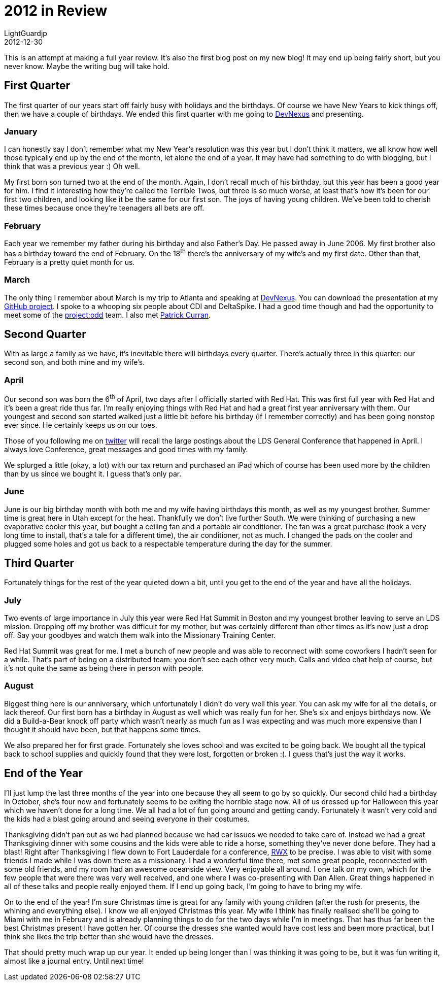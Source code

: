 = 2012 in Review
LightGuardjp
2012-12-30

This is an attempt at making a full year review. It's also the first blog post 
on my new blog! It may end up being fairly short, but you never know. Maybe 
the writing bug will take hold.

== First Quarter

The first quarter of our years start off fairly busy with holidays and the 
birthdays. Of course we have New Years to kick things off, then we have a 
couple of birthdays. We ended this first quarter with me going to 
http://www.devnexus.com/s/index[DevNexus] and presenting.

=== January

I can honestly say I don't remember what my New Year's resolution was this year
but I don't think it matters, we all know how well those typically end up by
the end of the month, let alone the end of a year. It may have had something
to do with blogging, but I think that was a previous year :) Oh well.

My first born son turned two at the end of the month. Again, I don't recall
much of his birthday, but this year has been a good year for him. I find it
interesting how they're called the Terrible Twos, but three is so much worse,
at least that's how it's been for our first two children, and looking like it
be the same for our first son. The joys of having young children. We've been
told to cherish these times because once they're teenagers all bets are off.

=== February

Each year we remember my father during his birthday and also Father's Day. He
passed away in June 2006. My first brother also has a birthday toward the end
of February. On the 18^th^ there's the anniversary of my wife's and my first
date. Other than that, February is a pretty quiet month for us.

=== March

The only thing I remember about March is my trip to Atlanta and speaking at
http://www.devnexus.com/s/index[DevNexus]. You can download the presentation at
my https://github.com/LightGuard/devnexus_2012_presentation/tree/master/presentation[GitHub project].
I spoke to a whooping six people about CDI and DeltaSpike. I had a good time
though and had the opportunity to meet some of the http://projectodd.org/[project:odd]
team. I also met http://www.linkedin.com/in/jpcurran[Patrick Curran].

== Second Quarter

With as large a family as we have, it's inevitable there will birthdays every
quarter. There's actually three in this quarter: our second son, and both mine
and my wife's.

=== April

Our second son was born the 6^th^ of April, two days after I officially started
with Red Hat. This was first full year with Red Hat and it's been a great ride
thus far. I'm really enjoying things with Red Hat and had a great first year
anniversary with them. Our youngest and second son started walked just a little
bit before his birthday (if I remember correctly) and has been going nonstop
ever since. He certainly keeps us on our toes.

Those of you following me on https://www.twitter.com/lightguardjp[twitter] will
recall the large postings about the LDS General Conference that happened in 
April.  I always love Conference, great messages and good times with my family.  

We splurged a little (okay, a lot) with our tax return and purchased an iPad
which of course has been used more by the children than by us since we bought
it. I guess that's only par.

=== June

June is our big birthday month with both me and my wife having birthdays this 
month, as well as my youngest brother. Summer time is great here in Utah 
except for the heat. Thankfully we don't live further South. We were thinking 
of purchasing a new evaporative cooler this year, but bought a ceiling fan and 
a portable air conditioner.  The fan was a great purchase (took a very long 
time to install, that's a tale for a different time), the air conditioner, not 
as much. I changed the pads on the cooler and plugged some holes and got us 
back to a respectable temperature during the day for the summer.

== Third Quarter

Fortunately things for the rest of the year quieted down a bit, until you get to
the end of the year and have all the holidays.

=== July

Two events of large importance in July this year were Red Hat Summit in Boston
and my youngest brother leaving to serve an LDS mission. Dropping off my 
brother was difficult for my mother, but was certainly different than other 
times as it's now just a drop off. Say your goodbyes and watch them walk into
the Missionary Training Center.

Red Hat Summit was great for me. I met a bunch of new people and was able to
reconnect with some coworkers I hadn't seen for a while. That's part of being
on a distributed team: you don't see each other very much. Calls and video chat
help of course, but it's not quite the same as being there in person with people.

=== August

Biggest thing here is our anniversary, which unfortunately I didn't do very well
this year. You can ask my wife for all the details, or lack thereof. Our first
born has a birthday in August as well which was really fun for her. She's six and
enjoys birthdays now. We did a Build-a-Bear knock off party which wasn't nearly
as much fun as I was expecting and was much more expensive than I thought it 
should have been, but that happens some times.

We also prepared her for first grade. Fortunately she loves school and was 
excited to be going back. We bought all the typical back to school supplies and
quickly found that they were lost, forgotten or broken :(. I guess that's just
the way it works.

== End of the Year

I'll just lump the last three months of the year into one because they all seem
to go by so quickly. Our second child had a birthday in October, she's four now
and fortunately seems to be exiting the horrible stage now. All of us dressed up
for Halloween this year which we haven't done for a long time. We all had a lot
of fun going around and getting candy. Fortunately it wasn't very cold and the
kids had a blast going around and seeing everyone in their costumes.

Thanksgiving didn't pan out as we had planned because we had car issues we needed
to take care of. Instead we had a great Thanksgiving dinner with some cousins and
the kids were able to ride a horse, something they've never done before. They had
a blast! Right after Thanksgiving I flew down to Fort Lauderdale for a conference,
https://therichwebexperience.com/[RWX] to be precise. I was able to visit with 
some friends I made while I was down there as a missionary. I had a wonderful 
time there, met some great people, reconnected with some old friends, and my 
room had an awesome oceanside view. Very enjoyable all around. I one talk on my
own, which for the few people that were there was very well received, and one
where I was co-presenting with Dan Allen. Great things happened in all of these
talks and people really enjoyed them. If I end up going back, I'm going to have
to bring my wife.

On to the end of the year! I'm sure Christmas time is great for any family with
young children (after the rush for presents, the whining and everything else).
I know we all enjoyed Christmas this year. My wife I think has finally realised
she'll be going to Miami with me in February and is already planning things to
do for the two days while I'm in meetings. That has thus far been the best
Christmas present I have gotten her. Of course the dresses she wanted would 
have cost less and been more practical, but I think she likes the trip better 
than she would have the dresses.

That should pretty much wrap up our year. It ended up being longer than I was
thinking it was going to be, but it was fun writing it, almost like a journal
entry. Until next time!
